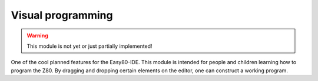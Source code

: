 Visual programming
==================

.. WARNING::
   This module is not yet or just partially implemented!

One of the cool planned features for the Easy80-IDE. This module is intended for
people and children learning how to program the Z80. By dragging and dropping
certain elements on the editor, one can construct a working program.
